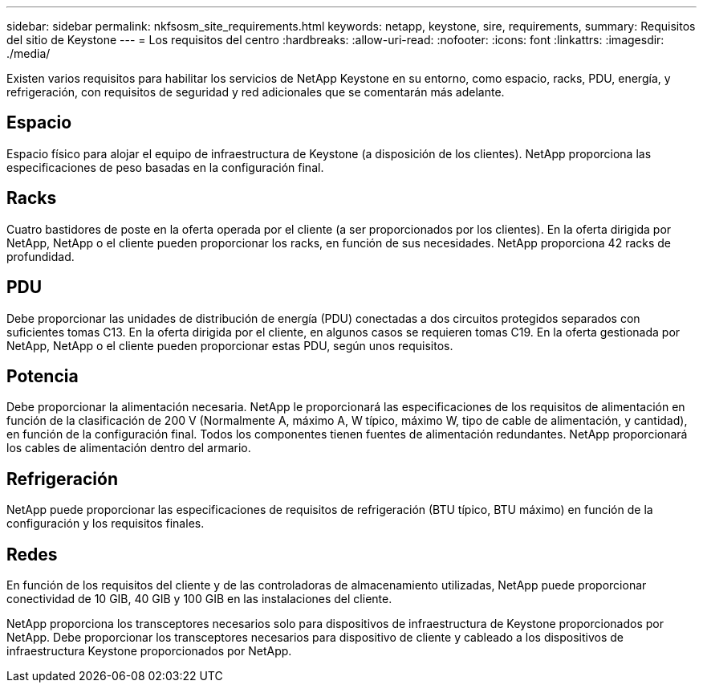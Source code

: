 ---
sidebar: sidebar 
permalink: nkfsosm_site_requirements.html 
keywords: netapp, keystone, sire, requirements, 
summary: Requisitos del sitio de Keystone 
---
= Los requisitos del centro
:hardbreaks:
:allow-uri-read: 
:nofooter: 
:icons: font
:linkattrs: 
:imagesdir: ./media/


[role="lead"]
Existen varios requisitos para habilitar los servicios de NetApp Keystone en su entorno, como espacio, racks, PDU, energía, y refrigeración, con requisitos de seguridad y red adicionales que se comentarán más adelante.



== Espacio

Espacio físico para alojar el equipo de infraestructura de Keystone (a disposición de los clientes). NetApp proporciona las especificaciones de peso basadas en la configuración final.



== Racks

Cuatro bastidores de poste en la oferta operada por el cliente (a ser proporcionados por los clientes). En la oferta dirigida por NetApp, NetApp o el cliente pueden proporcionar los racks, en función de sus necesidades. NetApp proporciona 42 racks de profundidad.



== PDU

Debe proporcionar las unidades de distribución de energía (PDU) conectadas a dos circuitos protegidos separados con suficientes tomas C13. En la oferta dirigida por el cliente, en algunos casos se requieren tomas C19. En la oferta gestionada por NetApp, NetApp o el cliente pueden proporcionar estas PDU, según unos requisitos.



== Potencia

Debe proporcionar la alimentación necesaria. NetApp le proporcionará las especificaciones de los requisitos de alimentación en función de la clasificación de 200 V (Normalmente A, máximo A, W típico, máximo W, tipo de cable de alimentación, y cantidad), en función de la configuración final. Todos los componentes tienen fuentes de alimentación redundantes. NetApp proporcionará los cables de alimentación dentro del armario.



== Refrigeración

NetApp puede proporcionar las especificaciones de requisitos de refrigeración (BTU típico, BTU máximo) en función de la configuración y los requisitos finales.



== Redes

En función de los requisitos del cliente y de las controladoras de almacenamiento utilizadas, NetApp puede proporcionar conectividad de 10 GIB, 40 GIB y 100 GIB en las instalaciones del cliente.

NetApp proporciona los transceptores necesarios solo para dispositivos de infraestructura de Keystone proporcionados por NetApp. Debe proporcionar los transceptores necesarios para dispositivo de cliente y cableado a los dispositivos de infraestructura Keystone proporcionados por NetApp.
